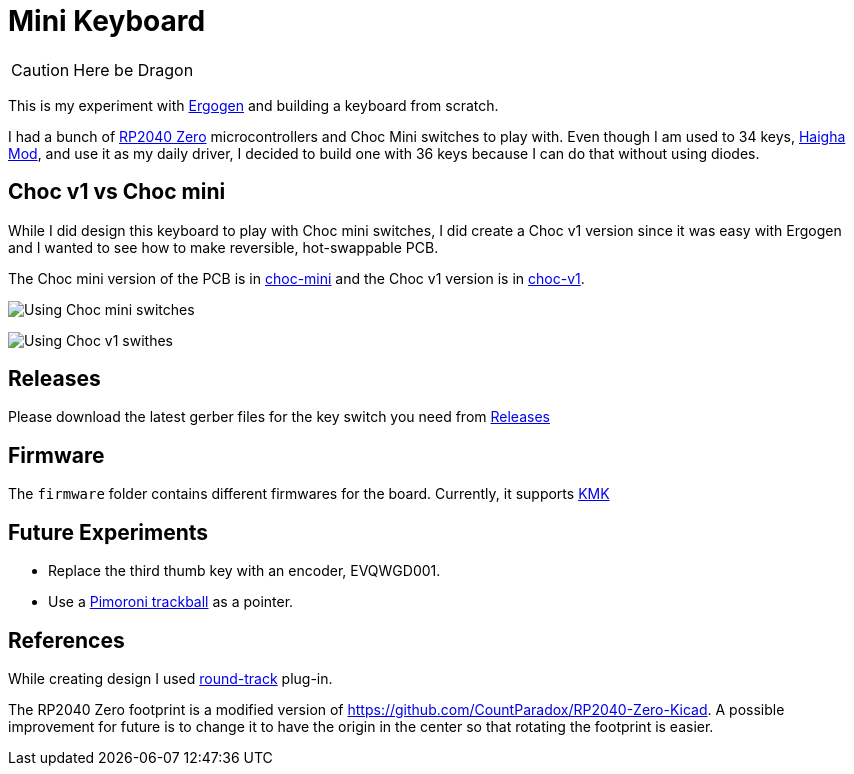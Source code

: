 = Mini Keyboard

CAUTION: Here be Dragon


This is my experiment with https://ergogen.xyz[Ergogen] and building
a keyboard from scratch.

I had a bunch of https://www.waveshare.com/wiki/RP2040-Zero[RP2040 Zero]
microcontrollers and Choc Mini switches to play with. Even though I am
used to 34 keys, https://github.com/axhixh/haigha-mod[Haigha Mod], and 
use it as my daily driver, I decided to build one with 36 keys because
I can do that without using diodes.

== Choc v1 vs Choc mini

While I did design this keyboard to play with Choc mini switches, I did
create a Choc v1 version since it was easy with Ergogen and I wanted to
see how to make reversible, hot-swappable PCB.

The Choc mini version of the PCB is in link:choc-mini[] and the Choc v1
version is in link:choc-v1[].

image:images/choc-mini-pcb.png[Using Choc mini switches]

image:images/choc-v1-pcb.png[Using Choc v1 swithes]

== Releases

Please download the latest gerber files for the key switch you need from
https://github.com/axhixh/mini-kbd/releases[Releases]

== Firmware

The `firmware` folder contains different firmwares for the board.
Currently, it supports https://kmkfw.io[KMK]

== Future Experiments

 * Replace the third thumb key with an encoder, EVQWGD001.
 * Use a https://shop.pimoroni.com/en-us/products/trackball-breakout[Pimoroni trackball]
   as a pointer.

== References

While creating design I used https://github.com/mitxela/kicad-round-tracks[round-track]
plug-in.

The RP2040 Zero footprint is a modified version of https://github.com/CountParadox/RP2040-Zero-Kicad.
A possible improvement for future is to change it to have the origin in the center so
that rotating the footprint is easier.


